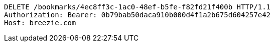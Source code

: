 [source,http,options="nowrap"]
----
DELETE /bookmarks/4ec8ff3c-1ac0-48ef-b5fe-f82fd21f400b HTTP/1.1
Authorization: Bearer: 0b79bab50daca910b000d4f1a2b675d604257e42
Host: breezie.com

----